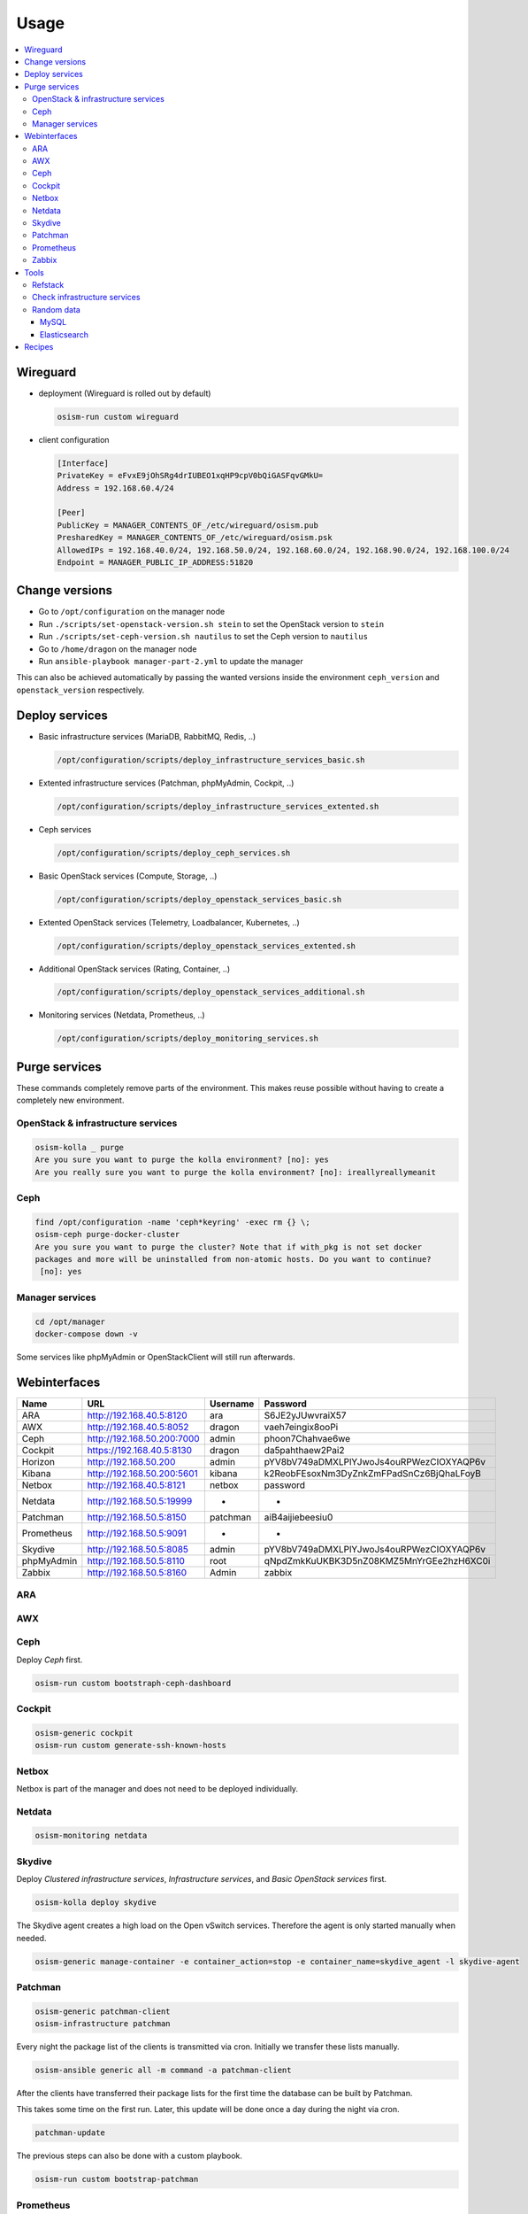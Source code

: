 =====
Usage
=====

.. contents::
   :local:

Wireguard
=========

* deployment (Wireguard is rolled out by default)

  .. code-block:: console

     osism-run custom wireguard

* client configuration

  .. code-block:: console

     [Interface]
     PrivateKey = eFvxE9jOhSRg4drIUBEO1xqHP9cpV0bQiGASFqvGMkU=
     Address = 192.168.60.4/24

     [Peer]
     PublicKey = MANAGER_CONTENTS_OF_/etc/wireguard/osism.pub
     PresharedKey = MANAGER_CONTENTS_OF_/etc/wireguard/osism.psk
     AllowedIPs = 192.168.40.0/24, 192.168.50.0/24, 192.168.60.0/24, 192.168.90.0/24, 192.168.100.0/24
     Endpoint = MANAGER_PUBLIC_IP_ADDRESS:51820

Change versions
===============

* Go to ``/opt/configuration`` on the manager node
* Run ``./scripts/set-openstack-version.sh stein`` to set the OpenStack version to ``stein``
* Run ``./scripts/set-ceph-version.sh nautilus`` to set the Ceph version to ``nautilus``
* Go to ``/home/dragon`` on the manager node
* Run ``ansible-playbook manager-part-2.yml`` to update the manager

This can also be achieved automatically by passing the wanted versions inside the environment
``ceph_version`` and ``openstack_version`` respectively.

Deploy services
===============

* Basic infrastructure services (MariaDB, RabbitMQ, Redis, ..)

  .. code-block:: console

     /opt/configuration/scripts/deploy_infrastructure_services_basic.sh

* Extented infrastructure services (Patchman, phpMyAdmin, Cockpit, ..)

  .. code-block:: console

     /opt/configuration/scripts/deploy_infrastructure_services_extented.sh

* Ceph services

  .. code-block:: console

     /opt/configuration/scripts/deploy_ceph_services.sh

* Basic OpenStack services (Compute, Storage, ..)

  .. code-block:: console

     /opt/configuration/scripts/deploy_openstack_services_basic.sh

* Extented OpenStack services (Telemetry, Loadbalancer, Kubernetes, ..)

  .. code-block:: console

     /opt/configuration/scripts/deploy_openstack_services_extented.sh

* Additional OpenStack services (Rating, Container, ..)

  .. code-block:: console

     /opt/configuration/scripts/deploy_openstack_services_additional.sh

* Monitoring services (Netdata, Prometheus, ..)

  .. code-block:: console

     /opt/configuration/scripts/deploy_monitoring_services.sh

Purge services
==============

These commands completely remove parts of the environment. This makes reuse possible
without having to create a completely new environment.

OpenStack & infrastructure services
-----------------------------------

.. code-block:: console

   osism-kolla _ purge
   Are you sure you want to purge the kolla environment? [no]: yes
   Are you really sure you want to purge the kolla environment? [no]: ireallyreallymeanit

Ceph
----

.. code-block:: console

   find /opt/configuration -name 'ceph*keyring' -exec rm {} \;
   osism-ceph purge-docker-cluster
   Are you sure you want to purge the cluster? Note that if with_pkg is not set docker
   packages and more will be uninstalled from non-atomic hosts. Do you want to continue?
    [no]: yes

Manager services
----------------

.. code-block:: console

   cd /opt/manager
   docker-compose down -v

Some services like phpMyAdmin or OpenStackClient will still run afterwards.

Webinterfaces
=============

================ ========================== ======== ========================================
Name             URL                        Username Password
================ ========================== ======== ========================================
ARA              http://192.168.40.5:8120   ara      S6JE2yJUwvraiX57
AWX              http://192.168.40.5:8052   dragon   vaeh7eingix8ooPi
Ceph             http://192.168.50.200:7000 admin    phoon7Chahvae6we
Cockpit          https://192.168.40.5:8130  dragon   da5pahthaew2Pai2
Horizon          http://192.168.50.200      admin    pYV8bV749aDMXLPlYJwoJs4ouRPWezCIOXYAQP6v
Kibana           http://192.168.50.200:5601 kibana   k2ReobFEsoxNm3DyZnkZmFPadSnCz6BjQhaLFoyB
Netbox           http://192.168.40.5:8121   netbox   password
Netdata          http://192.168.50.5:19999  -        -
Patchman         http://192.168.50.5:8150   patchman aiB4aijiebeesiu0
Prometheus       http://192.168.50.5:9091   -        -
Skydive          http://192.168.50.5:8085   admin    pYV8bV749aDMXLPlYJwoJs4ouRPWezCIOXYAQP6v
phpMyAdmin       http://192.168.50.5:8110   root     qNpdZmkKuUKBK3D5nZ08KMZ5MnYrGEe2hzH6XC0i
Zabbix           http://192.168.50.5:8160   Admin    zabbix
================ ========================== ======== ========================================

ARA
---

.. figure:: /images/ara.png

AWX
---

.. figure:: /images/awx.png

Ceph
----

Deploy `Ceph` first.

.. code-block:: console

   osism-run custom bootstraph-ceph-dashboard

.. figure:: /images/ceph-dashboard.png

Cockpit
-------

.. code-block:: console

   osism-generic cockpit
   osism-run custom generate-ssh-known-hosts

.. figure:: /images/cockpit.png

Netbox
------

Netbox is part of the manager and does not need to be deployed individually.

.. figure:: /images/netbox.png

Netdata
-------

.. code-block:: console

   osism-monitoring netdata

.. figure:: /images/netdata.png

Skydive
-------

Deploy `Clustered infrastructure services`, `Infrastructure services`, and
`Basic OpenStack services` first.

.. code-block:: console

   osism-kolla deploy skydive

The Skydive agent creates a high load on the Open vSwitch services. Therefore
the agent is only started manually when needed.

.. code-block:: console

   osism-generic manage-container -e container_action=stop -e container_name=skydive_agent -l skydive-agent

.. figure:: /images/skydive.png

Patchman
--------

.. code-block:: console

   osism-generic patchman-client
   osism-infrastructure patchman

Every night the package list of the clients is transmitted via cron. Initially
we transfer these lists manually.

.. code-block:: console

   osism-ansible generic all -m command -a patchman-client

After the clients have transferred their package lists for the first time the
database can be built by Patchman.

This takes some time on the first run. Later, this update will be done once a day
during the night via cron.

.. code-block:: console

   patchman-update

The previous steps can also be done with a custom playbook.

.. code-block:: console

   osism-run custom bootstrap-patchman

.. figure:: /images/patchman.png

Prometheus
----------

Deploy `Clustered infrastructure services`, `Infrastructure services`, and
`Basic OpenStack services` first.

.. code-block:: console

   osism-kolla deploy prometheus

.. figure:: /images/prometheus.png

Zabbix
------

.. code-block:: console

   osism-monitoring zabbix-agent
   osism-monitoring zabbix

.. figure:: /images/zabbix.png

Tools
=====

Refstack
--------

.. code-block:: console

   /opt/configuration/contrib/refstack/refstack.sh
   [...]
   ======
   Totals
   ======
   Ran: 286 tests in 1197.9323 sec.
    - Passed: 284
    - Skipped: 2
    - Expected Fail: 0
    - Unexpected Success: 0
    - Failed: 0
   Sum of execute time for each test: 932.9678 sec.

Check infrastructure services
-----------------------------

The contrib directory contains a script to check the clustered infrastructure services. The
configuration is so that two nodes are already sufficient.

.. code-block:: console

   cd /opt/configuration/contrib
   ./check_infrastructure_services.sh
   Elasticsearch   OK - elasticsearch (kolla_logging) is running. status: green; timed_out: false; number_of_nodes: 2; ...

   MariaDB         OK: number of NODES = 2 (wsrep_cluster_size)

   RabbitMQ        RABBITMQ_CLUSTER OK - nb_running_node OK (2) nb_running_disc_node OK (2) nb_running_ram_node OK (0)

   Redis           TCP OK - 0.002 second response time on 192.168.50.10 port 6379|time=0.001901s;;;0.000000;10.000000

Random data
-----------

The contrib directory contains some scripts to fill the components of the
environment with random data. This is intended to generate a realistic data
load, e.g. for upgrades or scaling tests.

MySQL
~~~~~

After deployment of MariaDB including HAProxy it is possible to create four
test databases each with four tables which are filled with randomly generated
data. The script can be executed multiple times to generate more data.

.. code-block:: console

   cd /opt/configuration/contrib
   ./mysql_random_data_load.sh 100000

Elasticsearch
~~~~~~~~~~~~~

After deployment of Elasticsearch including HAProxy it is possible to create 14 test indices
which are filled with randomly generated data. The script can be executed multiple times to
generate more data.

14 indices are generated because the default retention time for the number of retained
indices is set to 14.

.. code-block:: console

   cd /opt/configuration/contrib
   ./elasticsearch_random_data_load.sh 100000

Recipes
=======

This section describes how individual parts of the testbed can be deployed.

* Ceph

  .. code-block:: console

     osism-ceph testbed
     osism-run custom fetch-ceph-keys
     osism-infrastructure cephclient

* Clustered infrastructure services

  .. code-block:: console

     osism-kolla deploy common,haproxy,elasticsearch,rabbitmq,mariadb,redis

* Infrastructure services (also deploy `Clustered infrastructure services`)

  .. code-block:: console

     osism-kolla deploy openvswitch,memcached,etcd,kibana

* Basic OpenStack services (also deploy `Infrastructure services`,
  `Clustered infrastructure services`, and `Ceph`)

  .. code-block:: console

     osism-kolla deploy keystone,horizon,placement,glance,cinder,neutron,nova
     osism-infrastructure openstackclient
     osism-custom run bootstrap-basic

* Additional OpenStack services (also deploy `Basic OpenStack services` and all requirements)

  .. code-block:: console

     osism-kolla deploy heat,gnocchi,ceilometer,aodh,panko,magnum,barbican,designate
